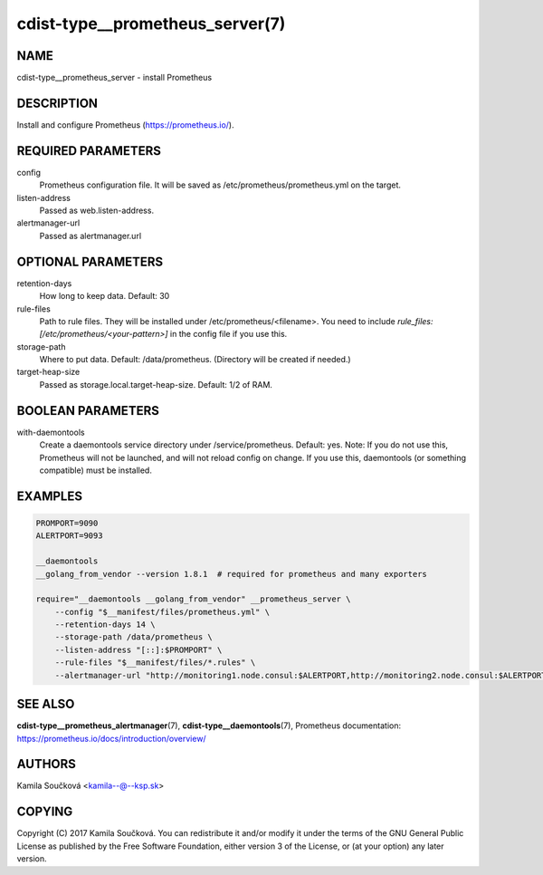 cdist-type__prometheus_server(7)
================================

NAME
----
cdist-type__prometheus_server - install Prometheus


DESCRIPTION
-----------
Install and configure Prometheus (https://prometheus.io/).


REQUIRED PARAMETERS
-------------------
config
   Prometheus configuration file. It will be saved as /etc/prometheus/prometheus.yml on the target.
listen-address
   Passed as web.listen-address.
alertmanager-url
   Passed as alertmanager.url


OPTIONAL PARAMETERS
-------------------
retention-days
   How long to keep data. Default: 30
rule-files
   Path to rule files. They will be installed under /etc/prometheus/<filename>. You need to include `rule_files: [/etc/prometheus/<your-pattern>]` in the config file if you use this.
storage-path
   Where to put data. Default: /data/prometheus. (Directory will be created if needed.)
target-heap-size
   Passed as storage.local.target-heap-size. Default: 1/2 of RAM.


BOOLEAN PARAMETERS
------------------
with-daemontools
   Create a daemontools service directory under /service/prometheus. Default: yes.
   Note: If you do not use this, Prometheus will not be launched, and will not reload config on change.
   If you use this, daemontools (or something compatible) must be installed.


EXAMPLES
--------

.. code-block:: sh

    PROMPORT=9090
    ALERTPORT=9093

    __daemontools
    __golang_from_vendor --version 1.8.1  # required for prometheus and many exporters

    require="__daemontools __golang_from_vendor" __prometheus_server \
        --config "$__manifest/files/prometheus.yml" \
        --retention-days 14 \
        --storage-path /data/prometheus \
        --listen-address "[::]:$PROMPORT" \
        --rule-files "$__manifest/files/*.rules" \
        --alertmanager-url "http://monitoring1.node.consul:$ALERTPORT,http://monitoring2.node.consul:$ALERTPORT"


SEE ALSO
--------
:strong:`cdist-type__prometheus_alertmanager`\ (7), :strong:`cdist-type__daemontools`\ (7),
Prometheus documentation: https://prometheus.io/docs/introduction/overview/

AUTHORS
-------
Kamila Součková <kamila--@--ksp.sk>

COPYING
-------
Copyright \(C) 2017 Kamila Součková. You can redistribute it
and/or modify it under the terms of the GNU General Public License as
published by the Free Software Foundation, either version 3 of the
License, or (at your option) any later version.

